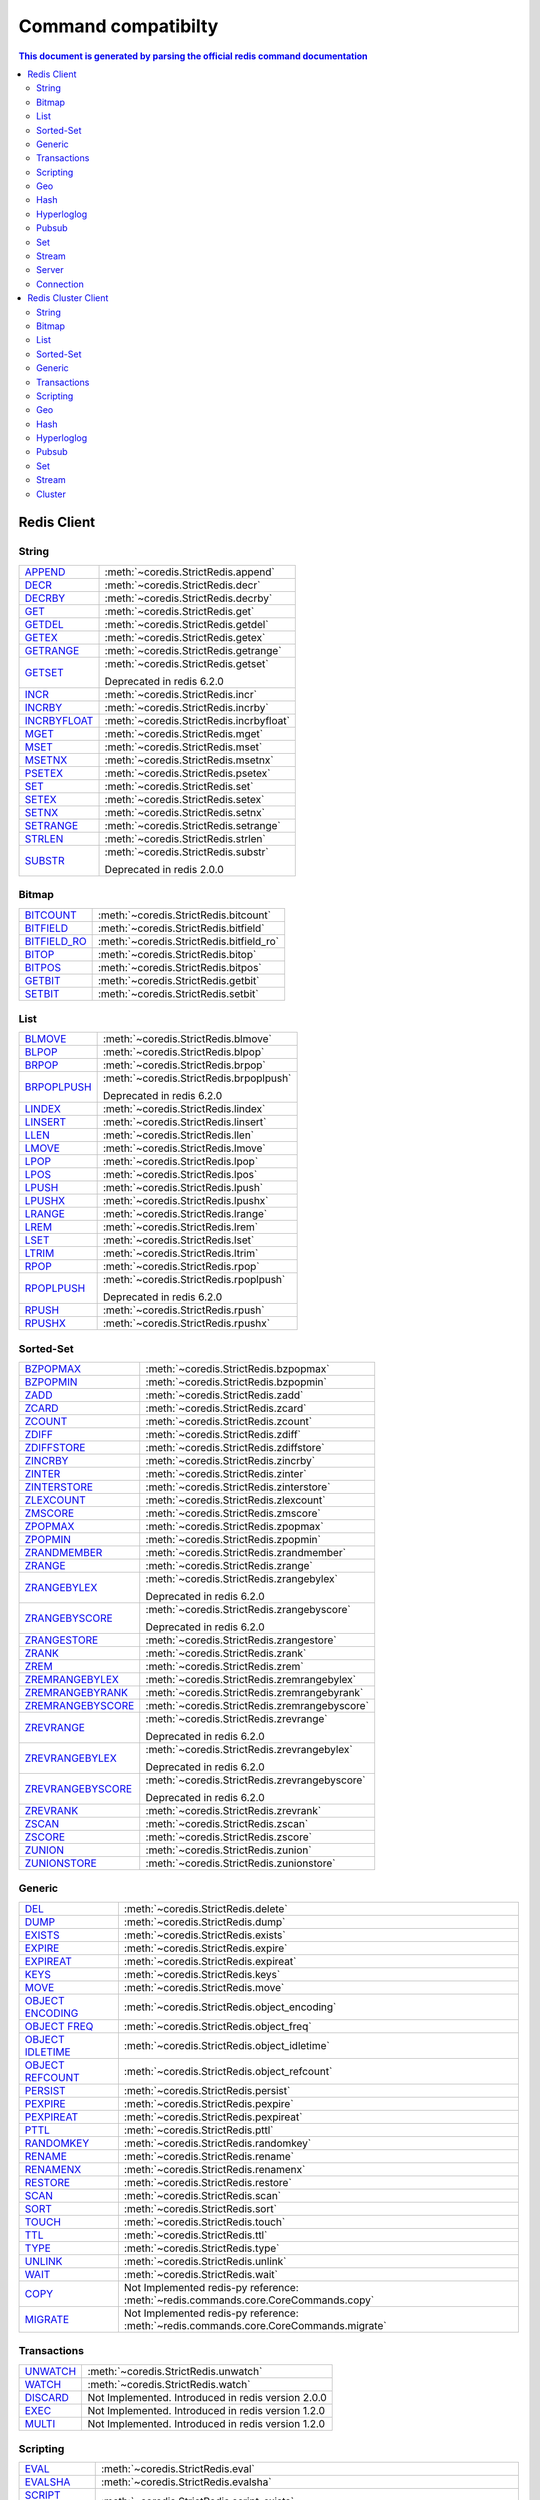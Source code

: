Command compatibilty
====================

.. contents:: This document is generated by parsing the `official redis command documentation <https://redis.io/commands>`_
   :backlinks: none
   :local:


Redis Client
^^^^^^^^^^^^

String
------

.. list-table::
    :class: command-table


    * - `APPEND <https://redis.io/commands/append>`_
      - :meth:`~coredis.StrictRedis.append`

        
        
      

    * - `DECR <https://redis.io/commands/decr>`_
      - :meth:`~coredis.StrictRedis.decr`

        
        
      

    * - `DECRBY <https://redis.io/commands/decrby>`_
      - :meth:`~coredis.StrictRedis.decrby`

        .. versionadded:: 2.1.0
        
      

    * - `GET <https://redis.io/commands/get>`_
      - :meth:`~coredis.StrictRedis.get`

        
        
      

    * - `GETDEL <https://redis.io/commands/getdel>`_
      - :meth:`~coredis.StrictRedis.getdel`

        .. versionadded:: 2.1.0
        
      

    * - `GETEX <https://redis.io/commands/getex>`_
      - :meth:`~coredis.StrictRedis.getex`

        .. versionadded:: 2.1.0
        
      

    * - `GETRANGE <https://redis.io/commands/getrange>`_
      - :meth:`~coredis.StrictRedis.getrange`

        
        
      

    * - `GETSET <https://redis.io/commands/getset>`_
      - :meth:`~coredis.StrictRedis.getset`

        
        Deprecated in redis 6.2.0
      

    * - `INCR <https://redis.io/commands/incr>`_
      - :meth:`~coredis.StrictRedis.incr`

        
        
      

    * - `INCRBY <https://redis.io/commands/incrby>`_
      - :meth:`~coredis.StrictRedis.incrby`

        
        
      

    * - `INCRBYFLOAT <https://redis.io/commands/incrbyfloat>`_
      - :meth:`~coredis.StrictRedis.incrbyfloat`

        
        
      

    * - `MGET <https://redis.io/commands/mget>`_
      - :meth:`~coredis.StrictRedis.mget`

        
        
      

    * - `MSET <https://redis.io/commands/mset>`_
      - :meth:`~coredis.StrictRedis.mset`

        
        
      

    * - `MSETNX <https://redis.io/commands/msetnx>`_
      - :meth:`~coredis.StrictRedis.msetnx`

        
        
      

    * - `PSETEX <https://redis.io/commands/psetex>`_
      - :meth:`~coredis.StrictRedis.psetex`

        
        
      

    * - `SET <https://redis.io/commands/set>`_
      - :meth:`~coredis.StrictRedis.set`

        
        
      

    * - `SETEX <https://redis.io/commands/setex>`_
      - :meth:`~coredis.StrictRedis.setex`

        
        
      

    * - `SETNX <https://redis.io/commands/setnx>`_
      - :meth:`~coredis.StrictRedis.setnx`

        
        
      

    * - `SETRANGE <https://redis.io/commands/setrange>`_
      - :meth:`~coredis.StrictRedis.setrange`

        
        
      

    * - `STRLEN <https://redis.io/commands/strlen>`_
      - :meth:`~coredis.StrictRedis.strlen`

        
        
      

    * - `SUBSTR <https://redis.io/commands/substr>`_
      - :meth:`~coredis.StrictRedis.substr`

        
        Deprecated in redis 2.0.0
      

Bitmap
------

.. list-table::
    :class: command-table


    * - `BITCOUNT <https://redis.io/commands/bitcount>`_
      - :meth:`~coredis.StrictRedis.bitcount`

        
        
      

    * - `BITFIELD <https://redis.io/commands/bitfield>`_
      - :meth:`~coredis.StrictRedis.bitfield`

        
        
      

    * - `BITFIELD_RO <https://redis.io/commands/bitfield_ro>`_
      - :meth:`~coredis.StrictRedis.bitfield_ro`

        .. versionadded:: 2.1.0
        
      

    * - `BITOP <https://redis.io/commands/bitop>`_
      - :meth:`~coredis.StrictRedis.bitop`

        
        
      

    * - `BITPOS <https://redis.io/commands/bitpos>`_
      - :meth:`~coredis.StrictRedis.bitpos`

        
        
      

    * - `GETBIT <https://redis.io/commands/getbit>`_
      - :meth:`~coredis.StrictRedis.getbit`

        
        
      

    * - `SETBIT <https://redis.io/commands/setbit>`_
      - :meth:`~coredis.StrictRedis.setbit`

        
        
      

List
----

.. list-table::
    :class: command-table


    * - `BLMOVE <https://redis.io/commands/blmove>`_
      - :meth:`~coredis.StrictRedis.blmove`

        .. versionadded:: 2.1.0
        
      

    * - `BLPOP <https://redis.io/commands/blpop>`_
      - :meth:`~coredis.StrictRedis.blpop`

        
        
      

    * - `BRPOP <https://redis.io/commands/brpop>`_
      - :meth:`~coredis.StrictRedis.brpop`

        
        
      

    * - `BRPOPLPUSH <https://redis.io/commands/brpoplpush>`_
      - :meth:`~coredis.StrictRedis.brpoplpush`

        
        Deprecated in redis 6.2.0
      

    * - `LINDEX <https://redis.io/commands/lindex>`_
      - :meth:`~coredis.StrictRedis.lindex`

        
        
      

    * - `LINSERT <https://redis.io/commands/linsert>`_
      - :meth:`~coredis.StrictRedis.linsert`

        
        
      

    * - `LLEN <https://redis.io/commands/llen>`_
      - :meth:`~coredis.StrictRedis.llen`

        
        
      

    * - `LMOVE <https://redis.io/commands/lmove>`_
      - :meth:`~coredis.StrictRedis.lmove`

        .. versionadded:: 2.1.0
        
      

    * - `LPOP <https://redis.io/commands/lpop>`_
      - :meth:`~coredis.StrictRedis.lpop`

        
        
      

    * - `LPOS <https://redis.io/commands/lpos>`_
      - :meth:`~coredis.StrictRedis.lpos`

        .. versionadded:: 2.1.0
        
      

    * - `LPUSH <https://redis.io/commands/lpush>`_
      - :meth:`~coredis.StrictRedis.lpush`

        
        
      

    * - `LPUSHX <https://redis.io/commands/lpushx>`_
      - :meth:`~coredis.StrictRedis.lpushx`

        
        
      

    * - `LRANGE <https://redis.io/commands/lrange>`_
      - :meth:`~coredis.StrictRedis.lrange`

        
        
      

    * - `LREM <https://redis.io/commands/lrem>`_
      - :meth:`~coredis.StrictRedis.lrem`

        
        
      

    * - `LSET <https://redis.io/commands/lset>`_
      - :meth:`~coredis.StrictRedis.lset`

        
        
      

    * - `LTRIM <https://redis.io/commands/ltrim>`_
      - :meth:`~coredis.StrictRedis.ltrim`

        
        
      

    * - `RPOP <https://redis.io/commands/rpop>`_
      - :meth:`~coredis.StrictRedis.rpop`

        
        
      

    * - `RPOPLPUSH <https://redis.io/commands/rpoplpush>`_
      - :meth:`~coredis.StrictRedis.rpoplpush`

        
        Deprecated in redis 6.2.0
      

    * - `RPUSH <https://redis.io/commands/rpush>`_
      - :meth:`~coredis.StrictRedis.rpush`

        
        
      

    * - `RPUSHX <https://redis.io/commands/rpushx>`_
      - :meth:`~coredis.StrictRedis.rpushx`

        
        
      

Sorted-Set
----------

.. list-table::
    :class: command-table


    * - `BZPOPMAX <https://redis.io/commands/bzpopmax>`_
      - :meth:`~coredis.StrictRedis.bzpopmax`

        .. versionadded:: 2.1.0
        
      

    * - `BZPOPMIN <https://redis.io/commands/bzpopmin>`_
      - :meth:`~coredis.StrictRedis.bzpopmin`

        .. versionadded:: 2.1.0
        
      

    * - `ZADD <https://redis.io/commands/zadd>`_
      - :meth:`~coredis.StrictRedis.zadd`

        
        
      

    * - `ZCARD <https://redis.io/commands/zcard>`_
      - :meth:`~coredis.StrictRedis.zcard`

        
        
      

    * - `ZCOUNT <https://redis.io/commands/zcount>`_
      - :meth:`~coredis.StrictRedis.zcount`

        
        
      

    * - `ZDIFF <https://redis.io/commands/zdiff>`_
      - :meth:`~coredis.StrictRedis.zdiff`

        .. versionadded:: 2.1.0
        
      

    * - `ZDIFFSTORE <https://redis.io/commands/zdiffstore>`_
      - :meth:`~coredis.StrictRedis.zdiffstore`

        .. versionadded:: 2.1.0
        
      

    * - `ZINCRBY <https://redis.io/commands/zincrby>`_
      - :meth:`~coredis.StrictRedis.zincrby`

        
        
      

    * - `ZINTER <https://redis.io/commands/zinter>`_
      - :meth:`~coredis.StrictRedis.zinter`

        .. versionadded:: 2.1.0
        
      

    * - `ZINTERSTORE <https://redis.io/commands/zinterstore>`_
      - :meth:`~coredis.StrictRedis.zinterstore`

        .. versionadded:: 2.1.0
        
      

    * - `ZLEXCOUNT <https://redis.io/commands/zlexcount>`_
      - :meth:`~coredis.StrictRedis.zlexcount`

        
        
      

    * - `ZMSCORE <https://redis.io/commands/zmscore>`_
      - :meth:`~coredis.StrictRedis.zmscore`

        .. versionadded:: 2.1.0
        
      

    * - `ZPOPMAX <https://redis.io/commands/zpopmax>`_
      - :meth:`~coredis.StrictRedis.zpopmax`

        .. versionadded:: 2.1.0
        
      

    * - `ZPOPMIN <https://redis.io/commands/zpopmin>`_
      - :meth:`~coredis.StrictRedis.zpopmin`

        .. versionadded:: 2.1.0
        
      

    * - `ZRANDMEMBER <https://redis.io/commands/zrandmember>`_
      - :meth:`~coredis.StrictRedis.zrandmember`

        .. versionadded:: 2.1.0
        
      

    * - `ZRANGE <https://redis.io/commands/zrange>`_
      - :meth:`~coredis.StrictRedis.zrange`

        
        
      

    * - `ZRANGEBYLEX <https://redis.io/commands/zrangebylex>`_
      - :meth:`~coredis.StrictRedis.zrangebylex`

        
        Deprecated in redis 6.2.0
      

    * - `ZRANGEBYSCORE <https://redis.io/commands/zrangebyscore>`_
      - :meth:`~coredis.StrictRedis.zrangebyscore`

        
        Deprecated in redis 6.2.0
      

    * - `ZRANGESTORE <https://redis.io/commands/zrangestore>`_
      - :meth:`~coredis.StrictRedis.zrangestore`

        .. versionadded:: 2.1.0
        
      

    * - `ZRANK <https://redis.io/commands/zrank>`_
      - :meth:`~coredis.StrictRedis.zrank`

        
        
      

    * - `ZREM <https://redis.io/commands/zrem>`_
      - :meth:`~coredis.StrictRedis.zrem`

        
        
      

    * - `ZREMRANGEBYLEX <https://redis.io/commands/zremrangebylex>`_
      - :meth:`~coredis.StrictRedis.zremrangebylex`

        
        
      

    * - `ZREMRANGEBYRANK <https://redis.io/commands/zremrangebyrank>`_
      - :meth:`~coredis.StrictRedis.zremrangebyrank`

        
        
      

    * - `ZREMRANGEBYSCORE <https://redis.io/commands/zremrangebyscore>`_
      - :meth:`~coredis.StrictRedis.zremrangebyscore`

        
        
      

    * - `ZREVRANGE <https://redis.io/commands/zrevrange>`_
      - :meth:`~coredis.StrictRedis.zrevrange`

        
        Deprecated in redis 6.2.0
      

    * - `ZREVRANGEBYLEX <https://redis.io/commands/zrevrangebylex>`_
      - :meth:`~coredis.StrictRedis.zrevrangebylex`

        
        Deprecated in redis 6.2.0
      

    * - `ZREVRANGEBYSCORE <https://redis.io/commands/zrevrangebyscore>`_
      - :meth:`~coredis.StrictRedis.zrevrangebyscore`

        
        Deprecated in redis 6.2.0
      

    * - `ZREVRANK <https://redis.io/commands/zrevrank>`_
      - :meth:`~coredis.StrictRedis.zrevrank`

        
        
      

    * - `ZSCAN <https://redis.io/commands/zscan>`_
      - :meth:`~coredis.StrictRedis.zscan`

        
        
      

    * - `ZSCORE <https://redis.io/commands/zscore>`_
      - :meth:`~coredis.StrictRedis.zscore`

        
        
      

    * - `ZUNION <https://redis.io/commands/zunion>`_
      - :meth:`~coredis.StrictRedis.zunion`

        .. versionadded:: 2.1.0
        
      

    * - `ZUNIONSTORE <https://redis.io/commands/zunionstore>`_
      - :meth:`~coredis.StrictRedis.zunionstore`

        
        
      

Generic
-------

.. list-table::
    :class: command-table


    * - `DEL <https://redis.io/commands/del>`_
      - :meth:`~coredis.StrictRedis.delete`

        
        
      

    * - `DUMP <https://redis.io/commands/dump>`_
      - :meth:`~coredis.StrictRedis.dump`

        
        
      

    * - `EXISTS <https://redis.io/commands/exists>`_
      - :meth:`~coredis.StrictRedis.exists`

        
        
      

    * - `EXPIRE <https://redis.io/commands/expire>`_
      - :meth:`~coredis.StrictRedis.expire`

        
        
      

    * - `EXPIREAT <https://redis.io/commands/expireat>`_
      - :meth:`~coredis.StrictRedis.expireat`

        
        
      

    * - `KEYS <https://redis.io/commands/keys>`_
      - :meth:`~coredis.StrictRedis.keys`

        
        
      

    * - `MOVE <https://redis.io/commands/move>`_
      - :meth:`~coredis.StrictRedis.move`

        
        
      

    * - `OBJECT ENCODING <https://redis.io/commands/object-encoding>`_
      - :meth:`~coredis.StrictRedis.object_encoding`

        .. versionadded:: 2.1.0
        
      

    * - `OBJECT FREQ <https://redis.io/commands/object-freq>`_
      - :meth:`~coredis.StrictRedis.object_freq`

        .. versionadded:: 2.1.0
        
      

    * - `OBJECT IDLETIME <https://redis.io/commands/object-idletime>`_
      - :meth:`~coredis.StrictRedis.object_idletime`

        .. versionadded:: 2.1.0
        
      

    * - `OBJECT REFCOUNT <https://redis.io/commands/object-refcount>`_
      - :meth:`~coredis.StrictRedis.object_refcount`

        .. versionadded:: 2.1.0
        
      

    * - `PERSIST <https://redis.io/commands/persist>`_
      - :meth:`~coredis.StrictRedis.persist`

        
        
      

    * - `PEXPIRE <https://redis.io/commands/pexpire>`_
      - :meth:`~coredis.StrictRedis.pexpire`

        
        
      

    * - `PEXPIREAT <https://redis.io/commands/pexpireat>`_
      - :meth:`~coredis.StrictRedis.pexpireat`

        
        
      

    * - `PTTL <https://redis.io/commands/pttl>`_
      - :meth:`~coredis.StrictRedis.pttl`

        
        
      

    * - `RANDOMKEY <https://redis.io/commands/randomkey>`_
      - :meth:`~coredis.StrictRedis.randomkey`

        
        
      

    * - `RENAME <https://redis.io/commands/rename>`_
      - :meth:`~coredis.StrictRedis.rename`

        
        
      

    * - `RENAMENX <https://redis.io/commands/renamenx>`_
      - :meth:`~coredis.StrictRedis.renamenx`

        
        
      

    * - `RESTORE <https://redis.io/commands/restore>`_
      - :meth:`~coredis.StrictRedis.restore`

        
        
      

    * - `SCAN <https://redis.io/commands/scan>`_
      - :meth:`~coredis.StrictRedis.scan`

        
        
      

    * - `SORT <https://redis.io/commands/sort>`_
      - :meth:`~coredis.StrictRedis.sort`

        
        
      

    * - `TOUCH <https://redis.io/commands/touch>`_
      - :meth:`~coredis.StrictRedis.touch`

        
        
      

    * - `TTL <https://redis.io/commands/ttl>`_
      - :meth:`~coredis.StrictRedis.ttl`

        
        
      

    * - `TYPE <https://redis.io/commands/type>`_
      - :meth:`~coredis.StrictRedis.type`

        
        
      

    * - `UNLINK <https://redis.io/commands/unlink>`_
      - :meth:`~coredis.StrictRedis.unlink`

        
        
      

    * - `WAIT <https://redis.io/commands/wait>`_
      - :meth:`~coredis.StrictRedis.wait`

        
        
      

    * - `COPY <https://redis.io/commands/copy>`_
      - Not Implemented
        redis-py reference: :meth:`~redis.commands.core.CoreCommands.copy`
        

    * - `MIGRATE <https://redis.io/commands/migrate>`_
      - Not Implemented
        redis-py reference: :meth:`~redis.commands.core.CoreCommands.migrate`
        

Transactions
------------

.. list-table::
    :class: command-table


    * - `UNWATCH <https://redis.io/commands/unwatch>`_
      - :meth:`~coredis.StrictRedis.unwatch`

        
        
      

    * - `WATCH <https://redis.io/commands/watch>`_
      - :meth:`~coredis.StrictRedis.watch`

        
        
      

    * - `DISCARD <https://redis.io/commands/discard>`_
      - Not Implemented.
        Introduced in redis version 2.0.0
    

    * - `EXEC <https://redis.io/commands/exec>`_
      - Not Implemented.
        Introduced in redis version 1.2.0
    

    * - `MULTI <https://redis.io/commands/multi>`_
      - Not Implemented.
        Introduced in redis version 1.2.0
    

Scripting
---------

.. list-table::
    :class: command-table


    * - `EVAL <https://redis.io/commands/eval>`_
      - :meth:`~coredis.StrictRedis.eval`

        
        
      

    * - `EVALSHA <https://redis.io/commands/evalsha>`_
      - :meth:`~coredis.StrictRedis.evalsha`

        
        
      

    * - `SCRIPT EXISTS <https://redis.io/commands/script-exists>`_
      - :meth:`~coredis.StrictRedis.script_exists`

        
        
      

    * - `SCRIPT FLUSH <https://redis.io/commands/script-flush>`_
      - :meth:`~coredis.StrictRedis.script_flush`

        .. versionadded:: 2.1.0
        
      

    * - `SCRIPT KILL <https://redis.io/commands/script-kill>`_
      - :meth:`~coredis.StrictRedis.script_kill`

        
        
      

    * - `SCRIPT LOAD <https://redis.io/commands/script-load>`_
      - :meth:`~coredis.StrictRedis.script_load`

        
        
      

    * - `SCRIPT DEBUG <https://redis.io/commands/script-debug>`_
      - Not Implemented
        redis-py reference: :meth:`~redis.commands.core.CoreCommands.script_debug`
        

Geo
---

.. list-table::
    :class: command-table


    * - `GEOADD <https://redis.io/commands/geoadd>`_
      - :meth:`~coredis.StrictRedis.geoadd`

        
        
      

    * - `GEODIST <https://redis.io/commands/geodist>`_
      - :meth:`~coredis.StrictRedis.geodist`

        
        
      

    * - `GEOHASH <https://redis.io/commands/geohash>`_
      - :meth:`~coredis.StrictRedis.geohash`

        
        
      

    * - `GEOPOS <https://redis.io/commands/geopos>`_
      - :meth:`~coredis.StrictRedis.geopos`

        
        
      

    * - `GEORADIUS <https://redis.io/commands/georadius>`_
      - :meth:`~coredis.StrictRedis.georadius`

        
        Deprecated in redis 6.2.0
      

    * - `GEORADIUSBYMEMBER <https://redis.io/commands/georadiusbymember>`_
      - :meth:`~coredis.StrictRedis.georadiusbymember`

        
        Deprecated in redis 6.2.0
      

    * - `GEOSEARCH <https://redis.io/commands/geosearch>`_
      - :meth:`~coredis.StrictRedis.geosearch`

        .. versionadded:: 2.1.0
        
      

    * - `GEOSEARCHSTORE <https://redis.io/commands/geosearchstore>`_
      - :meth:`~coredis.StrictRedis.geosearchstore`

        .. versionadded:: 2.1.0
        
      

Hash
----

.. list-table::
    :class: command-table


    * - `HDEL <https://redis.io/commands/hdel>`_
      - :meth:`~coredis.StrictRedis.hdel`

        
        
      

    * - `HEXISTS <https://redis.io/commands/hexists>`_
      - :meth:`~coredis.StrictRedis.hexists`

        
        
      

    * - `HGET <https://redis.io/commands/hget>`_
      - :meth:`~coredis.StrictRedis.hget`

        
        
      

    * - `HGETALL <https://redis.io/commands/hgetall>`_
      - :meth:`~coredis.StrictRedis.hgetall`

        
        
      

    * - `HINCRBY <https://redis.io/commands/hincrby>`_
      - :meth:`~coredis.StrictRedis.hincrby`

        
        
      

    * - `HINCRBYFLOAT <https://redis.io/commands/hincrbyfloat>`_
      - :meth:`~coredis.StrictRedis.hincrbyfloat`

        
        
      

    * - `HKEYS <https://redis.io/commands/hkeys>`_
      - :meth:`~coredis.StrictRedis.hkeys`

        
        
      

    * - `HLEN <https://redis.io/commands/hlen>`_
      - :meth:`~coredis.StrictRedis.hlen`

        
        
      

    * - `HMGET <https://redis.io/commands/hmget>`_
      - :meth:`~coredis.StrictRedis.hmget`

        
        
      

    * - `HMSET <https://redis.io/commands/hmset>`_
      - :meth:`~coredis.StrictRedis.hmset`

        
        Deprecated in redis 4.0.0
      

    * - `HRANDFIELD <https://redis.io/commands/hrandfield>`_
      - :meth:`~coredis.StrictRedis.hrandfield`

        .. versionadded:: 2.1.0
        
      

    * - `HSCAN <https://redis.io/commands/hscan>`_
      - :meth:`~coredis.StrictRedis.hscan`

        
        
      

    * - `HSET <https://redis.io/commands/hset>`_
      - :meth:`~coredis.StrictRedis.hset`

        
        
      

    * - `HSETNX <https://redis.io/commands/hsetnx>`_
      - :meth:`~coredis.StrictRedis.hsetnx`

        
        
      

    * - `HSTRLEN <https://redis.io/commands/hstrlen>`_
      - :meth:`~coredis.StrictRedis.hstrlen`

        
        
      

    * - `HVALS <https://redis.io/commands/hvals>`_
      - :meth:`~coredis.StrictRedis.hvals`

        
        
      

Hyperloglog
-----------

.. list-table::
    :class: command-table


    * - `PFADD <https://redis.io/commands/pfadd>`_
      - :meth:`~coredis.StrictRedis.pfadd`

        
        
      

    * - `PFCOUNT <https://redis.io/commands/pfcount>`_
      - :meth:`~coredis.StrictRedis.pfcount`

        
        
      

    * - `PFMERGE <https://redis.io/commands/pfmerge>`_
      - :meth:`~coredis.StrictRedis.pfmerge`

        
        
      

    * - `PFDEBUG <https://redis.io/commands/pfdebug>`_
      - Not Implemented.
        Introduced in redis version 2.8.9
    

    * - `PFSELFTEST <https://redis.io/commands/pfselftest>`_
      - Not Implemented.
        Introduced in redis version 2.8.9
    

Pubsub
------

.. list-table::
    :class: command-table


    * - `PUBLISH <https://redis.io/commands/publish>`_
      - :meth:`~coredis.StrictRedis.publish`

        
        
      

    * - `PUBSUB CHANNELS <https://redis.io/commands/pubsub-channels>`_
      - :meth:`~coredis.StrictRedis.pubsub_channels`

        
        
      

    * - `PUBSUB NUMPAT <https://redis.io/commands/pubsub-numpat>`_
      - :meth:`~coredis.StrictRedis.pubsub_numpat`

        
        
      

    * - `PUBSUB NUMSUB <https://redis.io/commands/pubsub-numsub>`_
      - :meth:`~coredis.StrictRedis.pubsub_numsub`

        
        
      

    * - `PSUBSCRIBE <https://redis.io/commands/psubscribe>`_
      - Not Implemented.
        Introduced in redis version 2.0.0
    

    * - `PUNSUBSCRIBE <https://redis.io/commands/punsubscribe>`_
      - Not Implemented.
        Introduced in redis version 2.0.0
    

    * - `SUBSCRIBE <https://redis.io/commands/subscribe>`_
      - Not Implemented.
        Introduced in redis version 2.0.0
    

    * - `UNSUBSCRIBE <https://redis.io/commands/unsubscribe>`_
      - Not Implemented.
        Introduced in redis version 2.0.0
    

Set
---

.. list-table::
    :class: command-table


    * - `SADD <https://redis.io/commands/sadd>`_
      - :meth:`~coredis.StrictRedis.sadd`

        
        
      

    * - `SCARD <https://redis.io/commands/scard>`_
      - :meth:`~coredis.StrictRedis.scard`

        
        
      

    * - `SDIFF <https://redis.io/commands/sdiff>`_
      - :meth:`~coredis.StrictRedis.sdiff`

        
        
      

    * - `SDIFFSTORE <https://redis.io/commands/sdiffstore>`_
      - :meth:`~coredis.StrictRedis.sdiffstore`

        
        
      

    * - `SINTER <https://redis.io/commands/sinter>`_
      - :meth:`~coredis.StrictRedis.sinter`

        
        
      

    * - `SINTERSTORE <https://redis.io/commands/sinterstore>`_
      - :meth:`~coredis.StrictRedis.sinterstore`

        
        
      

    * - `SISMEMBER <https://redis.io/commands/sismember>`_
      - :meth:`~coredis.StrictRedis.sismember`

        
        
      

    * - `SMEMBERS <https://redis.io/commands/smembers>`_
      - :meth:`~coredis.StrictRedis.smembers`

        
        
      

    * - `SMISMEMBER <https://redis.io/commands/smismember>`_
      - :meth:`~coredis.StrictRedis.smismember`

        .. versionadded:: 2.1.0
        
      

    * - `SMOVE <https://redis.io/commands/smove>`_
      - :meth:`~coredis.StrictRedis.smove`

        
        
      

    * - `SPOP <https://redis.io/commands/spop>`_
      - :meth:`~coredis.StrictRedis.spop`

        
        
      

    * - `SRANDMEMBER <https://redis.io/commands/srandmember>`_
      - :meth:`~coredis.StrictRedis.srandmember`

        
        
      

    * - `SREM <https://redis.io/commands/srem>`_
      - :meth:`~coredis.StrictRedis.srem`

        
        
      

    * - `SSCAN <https://redis.io/commands/sscan>`_
      - :meth:`~coredis.StrictRedis.sscan`

        
        
      

    * - `SUNION <https://redis.io/commands/sunion>`_
      - :meth:`~coredis.StrictRedis.sunion`

        
        
      

    * - `SUNIONSTORE <https://redis.io/commands/sunionstore>`_
      - :meth:`~coredis.StrictRedis.sunionstore`

        
        
      

Stream
------

.. list-table::
    :class: command-table


    * - `XACK <https://redis.io/commands/xack>`_
      - :meth:`~coredis.StrictRedis.xack`

        
        
      

    * - `XADD <https://redis.io/commands/xadd>`_
      - :meth:`~coredis.StrictRedis.xadd`

        
        
      

    * - `XCLAIM <https://redis.io/commands/xclaim>`_
      - :meth:`~coredis.StrictRedis.xclaim`

        
        
      

    * - `XDEL <https://redis.io/commands/xdel>`_
      - :meth:`~coredis.StrictRedis.xdel`

        
        
      

    * - `XGROUP CREATE <https://redis.io/commands/xgroup-create>`_
      - :meth:`~coredis.StrictRedis.xgroup_create`

        
        
      

    * - `XGROUP DESTROY <https://redis.io/commands/xgroup-destroy>`_
      - :meth:`~coredis.StrictRedis.xgroup_destroy`

        
        
      

    * - `XINFO CONSUMERS <https://redis.io/commands/xinfo-consumers>`_
      - :meth:`~coredis.StrictRedis.xinfo_consumers`

        
        
      

    * - `XINFO GROUPS <https://redis.io/commands/xinfo-groups>`_
      - :meth:`~coredis.StrictRedis.xinfo_groups`

        
        
      

    * - `XINFO STREAM <https://redis.io/commands/xinfo-stream>`_
      - :meth:`~coredis.StrictRedis.xinfo_stream`

        
        
      

    * - `XLEN <https://redis.io/commands/xlen>`_
      - :meth:`~coredis.StrictRedis.xlen`

        
        
      

    * - `XPENDING <https://redis.io/commands/xpending>`_
      - :meth:`~coredis.StrictRedis.xpending`

        
        
      

    * - `XRANGE <https://redis.io/commands/xrange>`_
      - :meth:`~coredis.StrictRedis.xrange`

        
        
      

    * - `XREAD <https://redis.io/commands/xread>`_
      - :meth:`~coredis.StrictRedis.xread`

        
        
      

    * - `XREADGROUP <https://redis.io/commands/xreadgroup>`_
      - :meth:`~coredis.StrictRedis.xreadgroup`

        
        
      

    * - `XREVRANGE <https://redis.io/commands/xrevrange>`_
      - :meth:`~coredis.StrictRedis.xrevrange`

        
        
      

    * - `XTRIM <https://redis.io/commands/xtrim>`_
      - :meth:`~coredis.StrictRedis.xtrim`

        
        
      

    * - `XAUTOCLAIM <https://redis.io/commands/xautoclaim>`_
      - Not Implemented
        redis-py reference: :meth:`~redis.commands.core.CoreCommands.xautoclaim`
        

    * - `XGROUP CREATECONSUMER <https://redis.io/commands/xgroup-createconsumer>`_
      - Not Implemented
        redis-py reference: :meth:`~redis.commands.core.CoreCommands.xgroup_createconsumer`
        

    * - `XGROUP DELCONSUMER <https://redis.io/commands/xgroup-delconsumer>`_
      - Not Implemented
        redis-py reference: :meth:`~redis.commands.core.CoreCommands.xgroup_delconsumer`
        

    * - `XGROUP SETID <https://redis.io/commands/xgroup-setid>`_
      - Not Implemented
        redis-py reference: :meth:`~redis.commands.core.CoreCommands.xgroup_setid`
        

    * - `XSETID <https://redis.io/commands/xsetid>`_
      - Not Implemented.
        Introduced in redis version 5.0.0
    

Server
------

.. list-table::
    :class: command-table


    * - `BGREWRITEAOF <https://redis.io/commands/bgrewriteaof>`_
      - :meth:`~coredis.StrictRedis.bgrewriteaof`

        
        
      

    * - `BGSAVE <https://redis.io/commands/bgsave>`_
      - :meth:`~coredis.StrictRedis.bgsave`

        
        
      

    * - `CONFIG GET <https://redis.io/commands/config-get>`_
      - :meth:`~coredis.StrictRedis.config_get`

        
        
      

    * - `CONFIG RESETSTAT <https://redis.io/commands/config-resetstat>`_
      - :meth:`~coredis.StrictRedis.config_resetstat`

        
        
      

    * - `CONFIG REWRITE <https://redis.io/commands/config-rewrite>`_
      - :meth:`~coredis.StrictRedis.config_rewrite`

        
        
      

    * - `CONFIG SET <https://redis.io/commands/config-set>`_
      - :meth:`~coredis.StrictRedis.config_set`

        
        
      

    * - `DBSIZE <https://redis.io/commands/dbsize>`_
      - :meth:`~coredis.StrictRedis.dbsize`

        
        
      

    * - `FLUSHALL <https://redis.io/commands/flushall>`_
      - :meth:`~coredis.StrictRedis.flushall`

        
        
      

    * - `FLUSHDB <https://redis.io/commands/flushdb>`_
      - :meth:`~coredis.StrictRedis.flushdb`

        
        
      

    * - `INFO <https://redis.io/commands/info>`_
      - :meth:`~coredis.StrictRedis.info`

        
        
      

    * - `LASTSAVE <https://redis.io/commands/lastsave>`_
      - :meth:`~coredis.StrictRedis.lastsave`

        
        
      

    * - `LOLWUT <https://redis.io/commands/lolwut>`_
      - :meth:`~coredis.StrictRedis.lolwut`

        .. versionadded:: 2.1.0
        
      

    * - `ROLE <https://redis.io/commands/role>`_
      - :meth:`~coredis.StrictRedis.role`

        
        
      

    * - `SAVE <https://redis.io/commands/save>`_
      - :meth:`~coredis.StrictRedis.save`

        
        
      

    * - `SHUTDOWN <https://redis.io/commands/shutdown>`_
      - :meth:`~coredis.StrictRedis.shutdown`

        
        
      

    * - `SLAVEOF <https://redis.io/commands/slaveof>`_
      - :meth:`~coredis.StrictRedis.slaveof`

        
        
      

    * - `SLOWLOG GET <https://redis.io/commands/slowlog-get>`_
      - :meth:`~coredis.StrictRedis.slowlog_get`

        
        
      

    * - `SLOWLOG LEN <https://redis.io/commands/slowlog-len>`_
      - :meth:`~coredis.StrictRedis.slowlog_len`

        
        
      

    * - `SLOWLOG RESET <https://redis.io/commands/slowlog-reset>`_
      - :meth:`~coredis.StrictRedis.slowlog_reset`

        
        
      

    * - `TIME <https://redis.io/commands/time>`_
      - :meth:`~coredis.StrictRedis.time`

        
        
      

    * - `ACL CAT <https://redis.io/commands/acl-cat>`_
      - Not Implemented
        redis-py reference: :meth:`~redis.commands.core.CoreCommands.acl_cat`
        

    * - `ACL DELUSER <https://redis.io/commands/acl-deluser>`_
      - Not Implemented
        redis-py reference: :meth:`~redis.commands.core.CoreCommands.acl_deluser`
        

    * - `ACL GENPASS <https://redis.io/commands/acl-genpass>`_
      - Not Implemented
        redis-py reference: :meth:`~redis.commands.core.CoreCommands.acl_genpass`
        

    * - `ACL GETUSER <https://redis.io/commands/acl-getuser>`_
      - Not Implemented
        redis-py reference: :meth:`~redis.commands.core.CoreCommands.acl_getuser`
        

    * - `ACL LIST <https://redis.io/commands/acl-list>`_
      - Not Implemented
        redis-py reference: :meth:`~redis.commands.core.CoreCommands.acl_list`
        

    * - `ACL LOAD <https://redis.io/commands/acl-load>`_
      - Not Implemented
        redis-py reference: :meth:`~redis.commands.core.CoreCommands.acl_load`
        

    * - `ACL LOG <https://redis.io/commands/acl-log>`_
      - Not Implemented
        redis-py reference: :meth:`~redis.commands.core.CoreCommands.acl_log`
        

    * - `ACL SAVE <https://redis.io/commands/acl-save>`_
      - Not Implemented
        redis-py reference: :meth:`~redis.commands.core.CoreCommands.acl_save`
        

    * - `ACL SETUSER <https://redis.io/commands/acl-setuser>`_
      - Not Implemented
        redis-py reference: :meth:`~redis.commands.core.CoreCommands.acl_setuser`
        

    * - `ACL USERS <https://redis.io/commands/acl-users>`_
      - Not Implemented
        redis-py reference: :meth:`~redis.commands.core.CoreCommands.acl_users`
        

    * - `ACL WHOAMI <https://redis.io/commands/acl-whoami>`_
      - Not Implemented
        redis-py reference: :meth:`~redis.commands.core.CoreCommands.acl_whoami`
        

    * - `COMMAND <https://redis.io/commands/command>`_
      - Not Implemented
        redis-py reference: :meth:`~redis.commands.core.CoreCommands.command`
        

    * - `COMMAND COUNT <https://redis.io/commands/command-count>`_
      - Not Implemented
        redis-py reference: :meth:`~redis.commands.core.CoreCommands.command_count`
        

    * - `COMMAND GETKEYS <https://redis.io/commands/command-getkeys>`_
      - Not Implemented
        redis-py reference: :meth:`~redis.commands.core.CoreCommands.command_getkeys`
        

    * - `COMMAND INFO <https://redis.io/commands/command-info>`_
      - Not Implemented
        redis-py reference: :meth:`~redis.commands.core.CoreCommands.command_info`
        

    * - `MEMORY DOCTOR <https://redis.io/commands/memory-doctor>`_
      - Not Implemented
        redis-py reference: :meth:`~redis.commands.core.CoreCommands.memory_doctor`
        

    * - `MEMORY PURGE <https://redis.io/commands/memory-purge>`_
      - Not Implemented
        redis-py reference: :meth:`~redis.commands.core.CoreCommands.memory_purge`
        

    * - `MEMORY STATS <https://redis.io/commands/memory-stats>`_
      - Not Implemented
        redis-py reference: :meth:`~redis.commands.core.CoreCommands.memory_stats`
        

    * - `MEMORY USAGE <https://redis.io/commands/memory-usage>`_
      - Not Implemented
        redis-py reference: :meth:`~redis.commands.core.CoreCommands.memory_usage`
        

    * - `MODULE LIST <https://redis.io/commands/module-list>`_
      - Not Implemented
        redis-py reference: :meth:`~redis.commands.core.CoreCommands.module_list`
        

    * - `MODULE LOAD <https://redis.io/commands/module-load>`_
      - Not Implemented
        redis-py reference: :meth:`~redis.commands.core.CoreCommands.module_load`
        

    * - `MODULE UNLOAD <https://redis.io/commands/module-unload>`_
      - Not Implemented
        redis-py reference: :meth:`~redis.commands.core.CoreCommands.module_unload`
        

    * - `MONITOR <https://redis.io/commands/monitor>`_
      - Not Implemented
        redis-py reference: :meth:`~redis.commands.core.CoreCommands.monitor`
        

    * - `PSYNC <https://redis.io/commands/psync>`_
      - Not Implemented
        redis-py reference: :meth:`~redis.commands.core.CoreCommands.psync`
        

    * - `REPLICAOF <https://redis.io/commands/replicaof>`_
      - Not Implemented
        redis-py reference: :meth:`~redis.commands.core.CoreCommands.replicaof`
        

    * - `SWAPDB <https://redis.io/commands/swapdb>`_
      - Not Implemented
        redis-py reference: :meth:`~redis.commands.core.CoreCommands.swapdb`
        

    * - `SYNC <https://redis.io/commands/sync>`_
      - Not Implemented
        redis-py reference: :meth:`~redis.commands.core.CoreCommands.sync`
        

    * - `FAILOVER <https://redis.io/commands/failover>`_
      - Not Implemented.
        Introduced in redis version 6.2.0
    

    * - `LATENCY DOCTOR <https://redis.io/commands/latency-doctor>`_
      - Not Implemented.
        Introduced in redis version 2.8.13
    

    * - `LATENCY GRAPH <https://redis.io/commands/latency-graph>`_
      - Not Implemented.
        Introduced in redis version 2.8.13
    

    * - `LATENCY HISTORY <https://redis.io/commands/latency-history>`_
      - Not Implemented.
        Introduced in redis version 2.8.13
    

    * - `LATENCY LATEST <https://redis.io/commands/latency-latest>`_
      - Not Implemented.
        Introduced in redis version 2.8.13
    

    * - `LATENCY RESET <https://redis.io/commands/latency-reset>`_
      - Not Implemented.
        Introduced in redis version 2.8.13
    

    * - `MEMORY MALLOC-STATS <https://redis.io/commands/memory-malloc-stats>`_
      - Not Implemented.
        Introduced in redis version 4.0.0
    

    * - `REPLCONF <https://redis.io/commands/replconf>`_
      - Not Implemented.
        Introduced in redis version 3.0.0
    

    * - `RESTORE-ASKING <https://redis.io/commands/restore-asking>`_
      - Not Implemented.
        Introduced in redis version 3.0.0
    

Connection
----------

.. list-table::
    :class: command-table


    * - `CLIENT GETNAME <https://redis.io/commands/client-getname>`_
      - :meth:`~coredis.StrictRedis.client_getname`

        
        
      

    * - `CLIENT KILL <https://redis.io/commands/client-kill>`_
      - :meth:`~coredis.StrictRedis.client_kill`

        
        
      

    * - `CLIENT LIST <https://redis.io/commands/client-list>`_
      - :meth:`~coredis.StrictRedis.client_list`

        
        
      

    * - `CLIENT PAUSE <https://redis.io/commands/client-pause>`_
      - :meth:`~coredis.StrictRedis.client_pause`

        
        
      

    * - `CLIENT SETNAME <https://redis.io/commands/client-setname>`_
      - :meth:`~coredis.StrictRedis.client_setname`

        
        
      

    * - `ECHO <https://redis.io/commands/echo>`_
      - :meth:`~coredis.StrictRedis.echo`

        
        
      

    * - `PING <https://redis.io/commands/ping>`_
      - :meth:`~coredis.StrictRedis.ping`

        
        
      

    * - `CLIENT GETREDIR <https://redis.io/commands/client-getredir>`_
      - Not Implemented
        redis-py reference: :meth:`~redis.commands.core.CoreCommands.client_getredir`
        

    * - `CLIENT ID <https://redis.io/commands/client-id>`_
      - Not Implemented
        redis-py reference: :meth:`~redis.commands.core.CoreCommands.client_id`
        

    * - `CLIENT INFO <https://redis.io/commands/client-info>`_
      - Not Implemented
        redis-py reference: :meth:`~redis.commands.core.CoreCommands.client_info`
        

    * - `CLIENT REPLY <https://redis.io/commands/client-reply>`_
      - Not Implemented
        redis-py reference: :meth:`~redis.commands.core.CoreCommands.client_reply`
        

    * - `CLIENT TRACKING <https://redis.io/commands/client-tracking>`_
      - Not Implemented
        redis-py reference: :meth:`~redis.commands.core.CoreCommands.client_tracking`
        

    * - `CLIENT TRACKINGINFO <https://redis.io/commands/client-trackinginfo>`_
      - Not Implemented
        redis-py reference: :meth:`~redis.commands.core.CoreCommands.client_trackinginfo`
        

    * - `CLIENT UNBLOCK <https://redis.io/commands/client-unblock>`_
      - Not Implemented
        redis-py reference: :meth:`~redis.commands.core.CoreCommands.client_unblock`
        

    * - `CLIENT UNPAUSE <https://redis.io/commands/client-unpause>`_
      - Not Implemented
        redis-py reference: :meth:`~redis.commands.core.CoreCommands.client_unpause`
        

    * - `QUIT <https://redis.io/commands/quit>`_
      - Not Implemented
        redis-py reference: :meth:`~redis.commands.core.CoreCommands.quit`
        

    * - `RESET <https://redis.io/commands/reset>`_
      - Not Implemented
        redis-py reference: :meth:`~redis.commands.core.CoreCommands.reset`
        

    * - `SELECT <https://redis.io/commands/select>`_
      - Not Implemented
        redis-py reference: :meth:`~redis.commands.core.CoreCommands.select`
        

    * - `AUTH <https://redis.io/commands/auth>`_
      - Not Implemented.
        Introduced in redis version 1.0.0
    

    * - `CLIENT CACHING <https://redis.io/commands/client-caching>`_
      - Not Implemented.
        Introduced in redis version 6.0.0
    

    * - `HELLO <https://redis.io/commands/hello>`_
      - Not Implemented.
        Introduced in redis version 6.0.0
    


Redis Cluster Client
^^^^^^^^^^^^^^^^^^^^

String
------

.. list-table::
    :class: command-table


    * - `APPEND <https://redis.io/commands/append>`_
      - :meth:`~coredis.StrictRedisCluster.append`

        
        
      

    * - `DECR <https://redis.io/commands/decr>`_
      - :meth:`~coredis.StrictRedisCluster.decr`

        
        
      

    * - `DECRBY <https://redis.io/commands/decrby>`_
      - :meth:`~coredis.StrictRedisCluster.decrby`

        .. versionadded:: 2.1.0
        
      

    * - `GET <https://redis.io/commands/get>`_
      - :meth:`~coredis.StrictRedisCluster.get`

        
        
      

    * - `GETDEL <https://redis.io/commands/getdel>`_
      - :meth:`~coredis.StrictRedisCluster.getdel`

        .. versionadded:: 2.1.0
        
      

    * - `GETEX <https://redis.io/commands/getex>`_
      - :meth:`~coredis.StrictRedisCluster.getex`

        .. versionadded:: 2.1.0
        
      

    * - `GETRANGE <https://redis.io/commands/getrange>`_
      - :meth:`~coredis.StrictRedisCluster.getrange`

        
        
      

    * - `GETSET <https://redis.io/commands/getset>`_
      - :meth:`~coredis.StrictRedisCluster.getset`

        
        Deprecated in redis 6.2.0
      

    * - `INCR <https://redis.io/commands/incr>`_
      - :meth:`~coredis.StrictRedisCluster.incr`

        
        
      

    * - `INCRBY <https://redis.io/commands/incrby>`_
      - :meth:`~coredis.StrictRedisCluster.incrby`

        
        
      

    * - `INCRBYFLOAT <https://redis.io/commands/incrbyfloat>`_
      - :meth:`~coredis.StrictRedisCluster.incrbyfloat`

        
        
      

    * - `MGET <https://redis.io/commands/mget>`_
      - :meth:`~coredis.StrictRedisCluster.mget`

        
        
      

    * - `MSET <https://redis.io/commands/mset>`_
      - :meth:`~coredis.StrictRedisCluster.mset`

        
        
      

    * - `MSETNX <https://redis.io/commands/msetnx>`_
      - :meth:`~coredis.StrictRedisCluster.msetnx`

        
        
      

    * - `PSETEX <https://redis.io/commands/psetex>`_
      - :meth:`~coredis.StrictRedisCluster.psetex`

        
        
      

    * - `SET <https://redis.io/commands/set>`_
      - :meth:`~coredis.StrictRedisCluster.set`

        
        
      

    * - `SETEX <https://redis.io/commands/setex>`_
      - :meth:`~coredis.StrictRedisCluster.setex`

        
        
      

    * - `SETNX <https://redis.io/commands/setnx>`_
      - :meth:`~coredis.StrictRedisCluster.setnx`

        
        
      

    * - `SETRANGE <https://redis.io/commands/setrange>`_
      - :meth:`~coredis.StrictRedisCluster.setrange`

        
        
      

    * - `STRLEN <https://redis.io/commands/strlen>`_
      - :meth:`~coredis.StrictRedisCluster.strlen`

        
        
      

    * - `SUBSTR <https://redis.io/commands/substr>`_
      - :meth:`~coredis.StrictRedisCluster.substr`

        
        Deprecated in redis 2.0.0
      

Bitmap
------

.. list-table::
    :class: command-table


    * - `BITCOUNT <https://redis.io/commands/bitcount>`_
      - :meth:`~coredis.StrictRedisCluster.bitcount`

        
        
      

    * - `BITFIELD <https://redis.io/commands/bitfield>`_
      - :meth:`~coredis.StrictRedisCluster.bitfield`

        
        
      

    * - `BITFIELD_RO <https://redis.io/commands/bitfield_ro>`_
      - :meth:`~coredis.StrictRedisCluster.bitfield_ro`

        .. versionadded:: 2.1.0
        
      

    * - `BITOP <https://redis.io/commands/bitop>`_
      - :meth:`~coredis.StrictRedisCluster.bitop`

        
        
      

    * - `BITPOS <https://redis.io/commands/bitpos>`_
      - :meth:`~coredis.StrictRedisCluster.bitpos`

        
        
      

    * - `GETBIT <https://redis.io/commands/getbit>`_
      - :meth:`~coredis.StrictRedisCluster.getbit`

        
        
      

    * - `SETBIT <https://redis.io/commands/setbit>`_
      - :meth:`~coredis.StrictRedisCluster.setbit`

        
        
      

List
----

.. list-table::
    :class: command-table


    * - `BLMOVE <https://redis.io/commands/blmove>`_
      - :meth:`~coredis.StrictRedisCluster.blmove`

        .. versionadded:: 2.1.0
        
      

    * - `BLPOP <https://redis.io/commands/blpop>`_
      - :meth:`~coredis.StrictRedisCluster.blpop`

        
        
      

    * - `BRPOP <https://redis.io/commands/brpop>`_
      - :meth:`~coredis.StrictRedisCluster.brpop`

        
        
      

    * - `BRPOPLPUSH <https://redis.io/commands/brpoplpush>`_
      - :meth:`~coredis.StrictRedisCluster.brpoplpush`

        
        Deprecated in redis 6.2.0
      

    * - `LINDEX <https://redis.io/commands/lindex>`_
      - :meth:`~coredis.StrictRedisCluster.lindex`

        
        
      

    * - `LINSERT <https://redis.io/commands/linsert>`_
      - :meth:`~coredis.StrictRedisCluster.linsert`

        
        
      

    * - `LLEN <https://redis.io/commands/llen>`_
      - :meth:`~coredis.StrictRedisCluster.llen`

        
        
      

    * - `LMOVE <https://redis.io/commands/lmove>`_
      - :meth:`~coredis.StrictRedisCluster.lmove`

        .. versionadded:: 2.1.0
        
      

    * - `LPOP <https://redis.io/commands/lpop>`_
      - :meth:`~coredis.StrictRedisCluster.lpop`

        
        
      

    * - `LPOS <https://redis.io/commands/lpos>`_
      - :meth:`~coredis.StrictRedisCluster.lpos`

        .. versionadded:: 2.1.0
        
      

    * - `LPUSH <https://redis.io/commands/lpush>`_
      - :meth:`~coredis.StrictRedisCluster.lpush`

        
        
      

    * - `LPUSHX <https://redis.io/commands/lpushx>`_
      - :meth:`~coredis.StrictRedisCluster.lpushx`

        
        
      

    * - `LRANGE <https://redis.io/commands/lrange>`_
      - :meth:`~coredis.StrictRedisCluster.lrange`

        
        
      

    * - `LREM <https://redis.io/commands/lrem>`_
      - :meth:`~coredis.StrictRedisCluster.lrem`

        
        
      

    * - `LSET <https://redis.io/commands/lset>`_
      - :meth:`~coredis.StrictRedisCluster.lset`

        
        
      

    * - `LTRIM <https://redis.io/commands/ltrim>`_
      - :meth:`~coredis.StrictRedisCluster.ltrim`

        
        
      

    * - `RPOP <https://redis.io/commands/rpop>`_
      - :meth:`~coredis.StrictRedisCluster.rpop`

        
        
      

    * - `RPOPLPUSH <https://redis.io/commands/rpoplpush>`_
      - :meth:`~coredis.StrictRedisCluster.rpoplpush`

        
        Deprecated in redis 6.2.0
      

    * - `RPUSH <https://redis.io/commands/rpush>`_
      - :meth:`~coredis.StrictRedisCluster.rpush`

        
        
      

    * - `RPUSHX <https://redis.io/commands/rpushx>`_
      - :meth:`~coredis.StrictRedisCluster.rpushx`

        
        
      

Sorted-Set
----------

.. list-table::
    :class: command-table


    * - `BZPOPMAX <https://redis.io/commands/bzpopmax>`_
      - :meth:`~coredis.StrictRedisCluster.bzpopmax`

        .. versionadded:: 2.1.0
        
      

    * - `BZPOPMIN <https://redis.io/commands/bzpopmin>`_
      - :meth:`~coredis.StrictRedisCluster.bzpopmin`

        .. versionadded:: 2.1.0
        
      

    * - `ZADD <https://redis.io/commands/zadd>`_
      - :meth:`~coredis.StrictRedisCluster.zadd`

        
        
      

    * - `ZCARD <https://redis.io/commands/zcard>`_
      - :meth:`~coredis.StrictRedisCluster.zcard`

        
        
      

    * - `ZCOUNT <https://redis.io/commands/zcount>`_
      - :meth:`~coredis.StrictRedisCluster.zcount`

        
        
      

    * - `ZDIFF <https://redis.io/commands/zdiff>`_
      - :meth:`~coredis.StrictRedisCluster.zdiff`

        .. versionadded:: 2.1.0
        
      

    * - `ZDIFFSTORE <https://redis.io/commands/zdiffstore>`_
      - :meth:`~coredis.StrictRedisCluster.zdiffstore`

        .. versionadded:: 2.1.0
        
      

    * - `ZINCRBY <https://redis.io/commands/zincrby>`_
      - :meth:`~coredis.StrictRedisCluster.zincrby`

        
        
      

    * - `ZINTER <https://redis.io/commands/zinter>`_
      - :meth:`~coredis.StrictRedisCluster.zinter`

        .. versionadded:: 2.1.0
        
      

    * - `ZINTERSTORE <https://redis.io/commands/zinterstore>`_
      - :meth:`~coredis.StrictRedisCluster.zinterstore`

        .. versionadded:: 2.1.0
        
      

    * - `ZLEXCOUNT <https://redis.io/commands/zlexcount>`_
      - :meth:`~coredis.StrictRedisCluster.zlexcount`

        
        
      

    * - `ZMSCORE <https://redis.io/commands/zmscore>`_
      - :meth:`~coredis.StrictRedisCluster.zmscore`

        .. versionadded:: 2.1.0
        
      

    * - `ZPOPMAX <https://redis.io/commands/zpopmax>`_
      - :meth:`~coredis.StrictRedisCluster.zpopmax`

        .. versionadded:: 2.1.0
        
      

    * - `ZPOPMIN <https://redis.io/commands/zpopmin>`_
      - :meth:`~coredis.StrictRedisCluster.zpopmin`

        .. versionadded:: 2.1.0
        
      

    * - `ZRANDMEMBER <https://redis.io/commands/zrandmember>`_
      - :meth:`~coredis.StrictRedisCluster.zrandmember`

        .. versionadded:: 2.1.0
        
      

    * - `ZRANGE <https://redis.io/commands/zrange>`_
      - :meth:`~coredis.StrictRedisCluster.zrange`

        
        
      

    * - `ZRANGEBYLEX <https://redis.io/commands/zrangebylex>`_
      - :meth:`~coredis.StrictRedisCluster.zrangebylex`

        
        Deprecated in redis 6.2.0
      

    * - `ZRANGEBYSCORE <https://redis.io/commands/zrangebyscore>`_
      - :meth:`~coredis.StrictRedisCluster.zrangebyscore`

        
        Deprecated in redis 6.2.0
      

    * - `ZRANGESTORE <https://redis.io/commands/zrangestore>`_
      - :meth:`~coredis.StrictRedisCluster.zrangestore`

        .. versionadded:: 2.1.0
        
      

    * - `ZRANK <https://redis.io/commands/zrank>`_
      - :meth:`~coredis.StrictRedisCluster.zrank`

        
        
      

    * - `ZREM <https://redis.io/commands/zrem>`_
      - :meth:`~coredis.StrictRedisCluster.zrem`

        
        
      

    * - `ZREMRANGEBYLEX <https://redis.io/commands/zremrangebylex>`_
      - :meth:`~coredis.StrictRedisCluster.zremrangebylex`

        
        
      

    * - `ZREMRANGEBYRANK <https://redis.io/commands/zremrangebyrank>`_
      - :meth:`~coredis.StrictRedisCluster.zremrangebyrank`

        
        
      

    * - `ZREMRANGEBYSCORE <https://redis.io/commands/zremrangebyscore>`_
      - :meth:`~coredis.StrictRedisCluster.zremrangebyscore`

        
        
      

    * - `ZREVRANGE <https://redis.io/commands/zrevrange>`_
      - :meth:`~coredis.StrictRedisCluster.zrevrange`

        
        Deprecated in redis 6.2.0
      

    * - `ZREVRANGEBYLEX <https://redis.io/commands/zrevrangebylex>`_
      - :meth:`~coredis.StrictRedisCluster.zrevrangebylex`

        
        Deprecated in redis 6.2.0
      

    * - `ZREVRANGEBYSCORE <https://redis.io/commands/zrevrangebyscore>`_
      - :meth:`~coredis.StrictRedisCluster.zrevrangebyscore`

        
        Deprecated in redis 6.2.0
      

    * - `ZREVRANK <https://redis.io/commands/zrevrank>`_
      - :meth:`~coredis.StrictRedisCluster.zrevrank`

        
        
      

    * - `ZSCAN <https://redis.io/commands/zscan>`_
      - :meth:`~coredis.StrictRedisCluster.zscan`

        
        
      

    * - `ZSCORE <https://redis.io/commands/zscore>`_
      - :meth:`~coredis.StrictRedisCluster.zscore`

        
        
      

    * - `ZUNION <https://redis.io/commands/zunion>`_
      - :meth:`~coredis.StrictRedisCluster.zunion`

        .. versionadded:: 2.1.0
        
      

    * - `ZUNIONSTORE <https://redis.io/commands/zunionstore>`_
      - :meth:`~coredis.StrictRedisCluster.zunionstore`

        
        
      

Generic
-------

.. list-table::
    :class: command-table


    * - `DEL <https://redis.io/commands/del>`_
      - :meth:`~coredis.StrictRedisCluster.delete`

        
        
      

    * - `DUMP <https://redis.io/commands/dump>`_
      - :meth:`~coredis.StrictRedisCluster.dump`

        
        
      

    * - `EXISTS <https://redis.io/commands/exists>`_
      - :meth:`~coredis.StrictRedisCluster.exists`

        
        
      

    * - `EXPIRE <https://redis.io/commands/expire>`_
      - :meth:`~coredis.StrictRedisCluster.expire`

        
        
      

    * - `EXPIREAT <https://redis.io/commands/expireat>`_
      - :meth:`~coredis.StrictRedisCluster.expireat`

        
        
      

    * - `KEYS <https://redis.io/commands/keys>`_
      - :meth:`~coredis.StrictRedisCluster.keys`

        
        
      

    * - `MOVE <https://redis.io/commands/move>`_
      - :meth:`~coredis.StrictRedisCluster.move`

        
        
      

    * - `OBJECT ENCODING <https://redis.io/commands/object-encoding>`_
      - :meth:`~coredis.StrictRedisCluster.object_encoding`

        .. versionadded:: 2.1.0
        
      

    * - `OBJECT FREQ <https://redis.io/commands/object-freq>`_
      - :meth:`~coredis.StrictRedisCluster.object_freq`

        .. versionadded:: 2.1.0
        
      

    * - `OBJECT IDLETIME <https://redis.io/commands/object-idletime>`_
      - :meth:`~coredis.StrictRedisCluster.object_idletime`

        .. versionadded:: 2.1.0
        
      

    * - `OBJECT REFCOUNT <https://redis.io/commands/object-refcount>`_
      - :meth:`~coredis.StrictRedisCluster.object_refcount`

        .. versionadded:: 2.1.0
        
      

    * - `PERSIST <https://redis.io/commands/persist>`_
      - :meth:`~coredis.StrictRedisCluster.persist`

        
        
      

    * - `PEXPIRE <https://redis.io/commands/pexpire>`_
      - :meth:`~coredis.StrictRedisCluster.pexpire`

        
        
      

    * - `PEXPIREAT <https://redis.io/commands/pexpireat>`_
      - :meth:`~coredis.StrictRedisCluster.pexpireat`

        
        
      

    * - `PTTL <https://redis.io/commands/pttl>`_
      - :meth:`~coredis.StrictRedisCluster.pttl`

        
        
      

    * - `RANDOMKEY <https://redis.io/commands/randomkey>`_
      - :meth:`~coredis.StrictRedisCluster.randomkey`

        
        
      

    * - `RENAME <https://redis.io/commands/rename>`_
      - :meth:`~coredis.StrictRedisCluster.rename`

        
        
      

    * - `RENAMENX <https://redis.io/commands/renamenx>`_
      - :meth:`~coredis.StrictRedisCluster.renamenx`

        
        
      

    * - `RESTORE <https://redis.io/commands/restore>`_
      - :meth:`~coredis.StrictRedisCluster.restore`

        
        
      

    * - `SCAN <https://redis.io/commands/scan>`_
      - :meth:`~coredis.StrictRedisCluster.scan`

        
        
      

    * - `SORT <https://redis.io/commands/sort>`_
      - :meth:`~coredis.StrictRedisCluster.sort`

        
        
      

    * - `TOUCH <https://redis.io/commands/touch>`_
      - :meth:`~coredis.StrictRedisCluster.touch`

        
        
      

    * - `TTL <https://redis.io/commands/ttl>`_
      - :meth:`~coredis.StrictRedisCluster.ttl`

        
        
      

    * - `TYPE <https://redis.io/commands/type>`_
      - :meth:`~coredis.StrictRedisCluster.type`

        
        
      

    * - `UNLINK <https://redis.io/commands/unlink>`_
      - :meth:`~coredis.StrictRedisCluster.unlink`

        
        
      

    * - `WAIT <https://redis.io/commands/wait>`_
      - :meth:`~coredis.StrictRedisCluster.wait`

        
        
      

    * - `COPY <https://redis.io/commands/copy>`_
      - Not Implemented
        redis-py reference: :meth:`~redis.commands.cluster.RedisClusterCommands.copy`
        

    * - `MIGRATE <https://redis.io/commands/migrate>`_
      - Not Implemented
        redis-py reference: :meth:`~redis.commands.cluster.RedisClusterCommands.migrate`
        

Transactions
------------

.. list-table::
    :class: command-table


    * - `UNWATCH <https://redis.io/commands/unwatch>`_
      - :meth:`~coredis.StrictRedisCluster.unwatch`

        
        
      

    * - `WATCH <https://redis.io/commands/watch>`_
      - :meth:`~coredis.StrictRedisCluster.watch`

        
        
      

    * - `DISCARD <https://redis.io/commands/discard>`_
      - Not Implemented.
        Introduced in redis version 2.0.0
    

    * - `EXEC <https://redis.io/commands/exec>`_
      - Not Implemented.
        Introduced in redis version 1.2.0
    

    * - `MULTI <https://redis.io/commands/multi>`_
      - Not Implemented.
        Introduced in redis version 1.2.0
    

Scripting
---------

.. list-table::
    :class: command-table


    * - `EVAL <https://redis.io/commands/eval>`_
      - :meth:`~coredis.StrictRedisCluster.eval`

        
        
      

    * - `EVALSHA <https://redis.io/commands/evalsha>`_
      - :meth:`~coredis.StrictRedisCluster.evalsha`

        
        
      

    * - `SCRIPT EXISTS <https://redis.io/commands/script-exists>`_
      - :meth:`~coredis.StrictRedisCluster.script_exists`

        
        
      

    * - `SCRIPT FLUSH <https://redis.io/commands/script-flush>`_
      - :meth:`~coredis.StrictRedisCluster.script_flush`

        .. versionadded:: 2.1.0
        
      

    * - `SCRIPT KILL <https://redis.io/commands/script-kill>`_
      - :meth:`~coredis.StrictRedisCluster.script_kill`

        
        
      

    * - `SCRIPT LOAD <https://redis.io/commands/script-load>`_
      - :meth:`~coredis.StrictRedisCluster.script_load`

        
        
      

    * - `SCRIPT DEBUG <https://redis.io/commands/script-debug>`_
      - Not Implemented.
        Introduced in redis version 3.2.0
    

Geo
---

.. list-table::
    :class: command-table


    * - `GEOADD <https://redis.io/commands/geoadd>`_
      - :meth:`~coredis.StrictRedisCluster.geoadd`

        
        
      

    * - `GEODIST <https://redis.io/commands/geodist>`_
      - :meth:`~coredis.StrictRedisCluster.geodist`

        
        
      

    * - `GEOHASH <https://redis.io/commands/geohash>`_
      - :meth:`~coredis.StrictRedisCluster.geohash`

        
        
      

    * - `GEOPOS <https://redis.io/commands/geopos>`_
      - :meth:`~coredis.StrictRedisCluster.geopos`

        
        
      

    * - `GEORADIUS <https://redis.io/commands/georadius>`_
      - :meth:`~coredis.StrictRedisCluster.georadius`

        
        Deprecated in redis 6.2.0
      

    * - `GEORADIUSBYMEMBER <https://redis.io/commands/georadiusbymember>`_
      - :meth:`~coredis.StrictRedisCluster.georadiusbymember`

        
        Deprecated in redis 6.2.0
      

    * - `GEOSEARCH <https://redis.io/commands/geosearch>`_
      - :meth:`~coredis.StrictRedisCluster.geosearch`

        .. versionadded:: 2.1.0
        
      

    * - `GEOSEARCHSTORE <https://redis.io/commands/geosearchstore>`_
      - :meth:`~coredis.StrictRedisCluster.geosearchstore`

        .. versionadded:: 2.1.0
        
      

Hash
----

.. list-table::
    :class: command-table


    * - `HDEL <https://redis.io/commands/hdel>`_
      - :meth:`~coredis.StrictRedisCluster.hdel`

        
        
      

    * - `HEXISTS <https://redis.io/commands/hexists>`_
      - :meth:`~coredis.StrictRedisCluster.hexists`

        
        
      

    * - `HGET <https://redis.io/commands/hget>`_
      - :meth:`~coredis.StrictRedisCluster.hget`

        
        
      

    * - `HGETALL <https://redis.io/commands/hgetall>`_
      - :meth:`~coredis.StrictRedisCluster.hgetall`

        
        
      

    * - `HINCRBY <https://redis.io/commands/hincrby>`_
      - :meth:`~coredis.StrictRedisCluster.hincrby`

        
        
      

    * - `HINCRBYFLOAT <https://redis.io/commands/hincrbyfloat>`_
      - :meth:`~coredis.StrictRedisCluster.hincrbyfloat`

        
        
      

    * - `HKEYS <https://redis.io/commands/hkeys>`_
      - :meth:`~coredis.StrictRedisCluster.hkeys`

        
        
      

    * - `HLEN <https://redis.io/commands/hlen>`_
      - :meth:`~coredis.StrictRedisCluster.hlen`

        
        
      

    * - `HMGET <https://redis.io/commands/hmget>`_
      - :meth:`~coredis.StrictRedisCluster.hmget`

        
        
      

    * - `HMSET <https://redis.io/commands/hmset>`_
      - :meth:`~coredis.StrictRedisCluster.hmset`

        
        Deprecated in redis 4.0.0
      

    * - `HRANDFIELD <https://redis.io/commands/hrandfield>`_
      - :meth:`~coredis.StrictRedisCluster.hrandfield`

        .. versionadded:: 2.1.0
        
      

    * - `HSCAN <https://redis.io/commands/hscan>`_
      - :meth:`~coredis.StrictRedisCluster.hscan`

        
        
      

    * - `HSET <https://redis.io/commands/hset>`_
      - :meth:`~coredis.StrictRedisCluster.hset`

        
        
      

    * - `HSETNX <https://redis.io/commands/hsetnx>`_
      - :meth:`~coredis.StrictRedisCluster.hsetnx`

        
        
      

    * - `HSTRLEN <https://redis.io/commands/hstrlen>`_
      - :meth:`~coredis.StrictRedisCluster.hstrlen`

        
        
      

    * - `HVALS <https://redis.io/commands/hvals>`_
      - :meth:`~coredis.StrictRedisCluster.hvals`

        
        
      

Hyperloglog
-----------

.. list-table::
    :class: command-table


    * - `PFADD <https://redis.io/commands/pfadd>`_
      - :meth:`~coredis.StrictRedisCluster.pfadd`

        
        
      

    * - `PFCOUNT <https://redis.io/commands/pfcount>`_
      - :meth:`~coredis.StrictRedisCluster.pfcount`

        
        
      

    * - `PFMERGE <https://redis.io/commands/pfmerge>`_
      - :meth:`~coredis.StrictRedisCluster.pfmerge`

        
        
      

    * - `PFDEBUG <https://redis.io/commands/pfdebug>`_
      - Not Implemented.
        Introduced in redis version 2.8.9
    

    * - `PFSELFTEST <https://redis.io/commands/pfselftest>`_
      - Not Implemented.
        Introduced in redis version 2.8.9
    

Pubsub
------

.. list-table::
    :class: command-table


    * - `PUBLISH <https://redis.io/commands/publish>`_
      - :meth:`~coredis.StrictRedisCluster.publish`

        
        
      

    * - `PUBSUB CHANNELS <https://redis.io/commands/pubsub-channels>`_
      - :meth:`~coredis.StrictRedisCluster.pubsub_channels`

        
        
      

    * - `PUBSUB NUMPAT <https://redis.io/commands/pubsub-numpat>`_
      - :meth:`~coredis.StrictRedisCluster.pubsub_numpat`

        
        
      

    * - `PUBSUB NUMSUB <https://redis.io/commands/pubsub-numsub>`_
      - :meth:`~coredis.StrictRedisCluster.pubsub_numsub`

        
        
      

    * - `PSUBSCRIBE <https://redis.io/commands/psubscribe>`_
      - Not Implemented.
        Introduced in redis version 2.0.0
    

    * - `PUNSUBSCRIBE <https://redis.io/commands/punsubscribe>`_
      - Not Implemented.
        Introduced in redis version 2.0.0
    

    * - `SUBSCRIBE <https://redis.io/commands/subscribe>`_
      - Not Implemented.
        Introduced in redis version 2.0.0
    

    * - `UNSUBSCRIBE <https://redis.io/commands/unsubscribe>`_
      - Not Implemented.
        Introduced in redis version 2.0.0
    

Set
---

.. list-table::
    :class: command-table


    * - `SADD <https://redis.io/commands/sadd>`_
      - :meth:`~coredis.StrictRedisCluster.sadd`

        
        
      

    * - `SCARD <https://redis.io/commands/scard>`_
      - :meth:`~coredis.StrictRedisCluster.scard`

        
        
      

    * - `SDIFF <https://redis.io/commands/sdiff>`_
      - :meth:`~coredis.StrictRedisCluster.sdiff`

        
        
      

    * - `SDIFFSTORE <https://redis.io/commands/sdiffstore>`_
      - :meth:`~coredis.StrictRedisCluster.sdiffstore`

        
        
      

    * - `SINTER <https://redis.io/commands/sinter>`_
      - :meth:`~coredis.StrictRedisCluster.sinter`

        
        
      

    * - `SINTERSTORE <https://redis.io/commands/sinterstore>`_
      - :meth:`~coredis.StrictRedisCluster.sinterstore`

        
        
      

    * - `SISMEMBER <https://redis.io/commands/sismember>`_
      - :meth:`~coredis.StrictRedisCluster.sismember`

        
        
      

    * - `SMEMBERS <https://redis.io/commands/smembers>`_
      - :meth:`~coredis.StrictRedisCluster.smembers`

        
        
      

    * - `SMISMEMBER <https://redis.io/commands/smismember>`_
      - :meth:`~coredis.StrictRedisCluster.smismember`

        .. versionadded:: 2.1.0
        
      

    * - `SMOVE <https://redis.io/commands/smove>`_
      - :meth:`~coredis.StrictRedisCluster.smove`

        
        
      

    * - `SPOP <https://redis.io/commands/spop>`_
      - :meth:`~coredis.StrictRedisCluster.spop`

        
        
      

    * - `SRANDMEMBER <https://redis.io/commands/srandmember>`_
      - :meth:`~coredis.StrictRedisCluster.srandmember`

        
        
      

    * - `SREM <https://redis.io/commands/srem>`_
      - :meth:`~coredis.StrictRedisCluster.srem`

        
        
      

    * - `SSCAN <https://redis.io/commands/sscan>`_
      - :meth:`~coredis.StrictRedisCluster.sscan`

        
        
      

    * - `SUNION <https://redis.io/commands/sunion>`_
      - :meth:`~coredis.StrictRedisCluster.sunion`

        
        
      

    * - `SUNIONSTORE <https://redis.io/commands/sunionstore>`_
      - :meth:`~coredis.StrictRedisCluster.sunionstore`

        
        
      

Stream
------

.. list-table::
    :class: command-table


    * - `XACK <https://redis.io/commands/xack>`_
      - :meth:`~coredis.StrictRedisCluster.xack`

        
        
      

    * - `XADD <https://redis.io/commands/xadd>`_
      - :meth:`~coredis.StrictRedisCluster.xadd`

        
        
      

    * - `XCLAIM <https://redis.io/commands/xclaim>`_
      - :meth:`~coredis.StrictRedisCluster.xclaim`

        
        
      

    * - `XDEL <https://redis.io/commands/xdel>`_
      - :meth:`~coredis.StrictRedisCluster.xdel`

        
        
      

    * - `XGROUP CREATE <https://redis.io/commands/xgroup-create>`_
      - :meth:`~coredis.StrictRedisCluster.xgroup_create`

        
        
      

    * - `XGROUP DESTROY <https://redis.io/commands/xgroup-destroy>`_
      - :meth:`~coredis.StrictRedisCluster.xgroup_destroy`

        
        
      

    * - `XINFO CONSUMERS <https://redis.io/commands/xinfo-consumers>`_
      - :meth:`~coredis.StrictRedisCluster.xinfo_consumers`

        
        
      

    * - `XINFO GROUPS <https://redis.io/commands/xinfo-groups>`_
      - :meth:`~coredis.StrictRedisCluster.xinfo_groups`

        
        
      

    * - `XINFO STREAM <https://redis.io/commands/xinfo-stream>`_
      - :meth:`~coredis.StrictRedisCluster.xinfo_stream`

        
        
      

    * - `XLEN <https://redis.io/commands/xlen>`_
      - :meth:`~coredis.StrictRedisCluster.xlen`

        
        
      

    * - `XPENDING <https://redis.io/commands/xpending>`_
      - :meth:`~coredis.StrictRedisCluster.xpending`

        
        
      

    * - `XRANGE <https://redis.io/commands/xrange>`_
      - :meth:`~coredis.StrictRedisCluster.xrange`

        
        
      

    * - `XREAD <https://redis.io/commands/xread>`_
      - :meth:`~coredis.StrictRedisCluster.xread`

        
        
      

    * - `XREADGROUP <https://redis.io/commands/xreadgroup>`_
      - :meth:`~coredis.StrictRedisCluster.xreadgroup`

        
        
      

    * - `XREVRANGE <https://redis.io/commands/xrevrange>`_
      - :meth:`~coredis.StrictRedisCluster.xrevrange`

        
        
      

    * - `XTRIM <https://redis.io/commands/xtrim>`_
      - :meth:`~coredis.StrictRedisCluster.xtrim`

        
        
      

    * - `XAUTOCLAIM <https://redis.io/commands/xautoclaim>`_
      - Not Implemented
        redis-py reference: :meth:`~redis.commands.cluster.RedisClusterCommands.xautoclaim`
        

    * - `XGROUP CREATECONSUMER <https://redis.io/commands/xgroup-createconsumer>`_
      - Not Implemented
        redis-py reference: :meth:`~redis.commands.cluster.RedisClusterCommands.xgroup_createconsumer`
        

    * - `XGROUP DELCONSUMER <https://redis.io/commands/xgroup-delconsumer>`_
      - Not Implemented
        redis-py reference: :meth:`~redis.commands.cluster.RedisClusterCommands.xgroup_delconsumer`
        

    * - `XGROUP SETID <https://redis.io/commands/xgroup-setid>`_
      - Not Implemented
        redis-py reference: :meth:`~redis.commands.cluster.RedisClusterCommands.xgroup_setid`
        

    * - `XSETID <https://redis.io/commands/xsetid>`_
      - Not Implemented.
        Introduced in redis version 5.0.0
    

Cluster
-------

.. list-table::
    :class: command-table


    * - `CLUSTER ADDSLOTS <https://redis.io/commands/cluster-addslots>`_
      - :meth:`~coredis.StrictRedisCluster.cluster_addslots`

        
        
      

    * - `CLUSTER COUNTKEYSINSLOT <https://redis.io/commands/cluster-countkeysinslot>`_
      - :meth:`~coredis.StrictRedisCluster.cluster_countkeysinslot`

        
        
      

    * - `CLUSTER DELSLOTS <https://redis.io/commands/cluster-delslots>`_
      - :meth:`~coredis.StrictRedisCluster.cluster_delslots`

        
        
      

    * - `CLUSTER FAILOVER <https://redis.io/commands/cluster-failover>`_
      - :meth:`~coredis.StrictRedisCluster.cluster_failover`

        
        
      

    * - `CLUSTER FORGET <https://redis.io/commands/cluster-forget>`_
      - :meth:`~coredis.StrictRedisCluster.cluster_forget`

        
        
      

    * - `CLUSTER INFO <https://redis.io/commands/cluster-info>`_
      - :meth:`~coredis.StrictRedisCluster.cluster_info`

        
        
      

    * - `CLUSTER KEYSLOT <https://redis.io/commands/cluster-keyslot>`_
      - :meth:`~coredis.StrictRedisCluster.cluster_keyslot`

        
        
      

    * - `CLUSTER MEET <https://redis.io/commands/cluster-meet>`_
      - :meth:`~coredis.StrictRedisCluster.cluster_meet`

        
        
      

    * - `CLUSTER NODES <https://redis.io/commands/cluster-nodes>`_
      - :meth:`~coredis.StrictRedisCluster.cluster_nodes`

        
        
      

    * - `CLUSTER REPLICATE <https://redis.io/commands/cluster-replicate>`_
      - :meth:`~coredis.StrictRedisCluster.cluster_replicate`

        
        
      

    * - `CLUSTER RESET <https://redis.io/commands/cluster-reset>`_
      - :meth:`~coredis.StrictRedisCluster.cluster_reset`

        
        
      

    * - `CLUSTER SETSLOT <https://redis.io/commands/cluster-setslot>`_
      - :meth:`~coredis.StrictRedisCluster.cluster_setslot`

        
        
      

    * - `CLUSTER SLAVES <https://redis.io/commands/cluster-slaves>`_
      - :meth:`~coredis.StrictRedisCluster.cluster_slaves`

        
        Deprecated in redis 5.0.0
      

    * - `CLUSTER SLOTS <https://redis.io/commands/cluster-slots>`_
      - :meth:`~coredis.StrictRedisCluster.cluster_slots`

        
        
      

    * - `CLUSTER REPLICAS <https://redis.io/commands/cluster-replicas>`_
      - Not Implemented
        redis-py reference: :meth:`~redis.commands.cluster.RedisClusterCommands.cluster_replicas`
        

    * - `READONLY <https://redis.io/commands/readonly>`_
      - Not Implemented
        redis-py reference: :meth:`~redis.commands.cluster.RedisClusterCommands.readonly`
        

    * - `READWRITE <https://redis.io/commands/readwrite>`_
      - Not Implemented
        redis-py reference: :meth:`~redis.commands.cluster.RedisClusterCommands.readwrite`
        

    * - `ASKING <https://redis.io/commands/asking>`_
      - Not Implemented.
        Introduced in redis version 3.0.0
    

    * - `CLUSTER BUMPEPOCH <https://redis.io/commands/cluster-bumpepoch>`_
      - Not Implemented.
        Introduced in redis version 3.0.0
    

    * - `CLUSTER COUNT-FAILURE-REPORTS <https://redis.io/commands/cluster-count-failure-reports>`_
      - Not Implemented.
        Introduced in redis version 3.0.0
    

    * - `CLUSTER FLUSHSLOTS <https://redis.io/commands/cluster-flushslots>`_
      - Not Implemented.
        Introduced in redis version 3.0.0
    

    * - `CLUSTER GETKEYSINSLOT <https://redis.io/commands/cluster-getkeysinslot>`_
      - Not Implemented.
        Introduced in redis version 3.0.0
    

    * - `CLUSTER MYID <https://redis.io/commands/cluster-myid>`_
      - Not Implemented.
        Introduced in redis version 3.0.0
    

    * - `CLUSTER SAVECONFIG <https://redis.io/commands/cluster-saveconfig>`_
      - Not Implemented.
        Introduced in redis version 3.0.0
    

    * - `CLUSTER SET-CONFIG-EPOCH <https://redis.io/commands/cluster-set-config-epoch>`_
      - Not Implemented.
        Introduced in redis version 3.0.0
    


